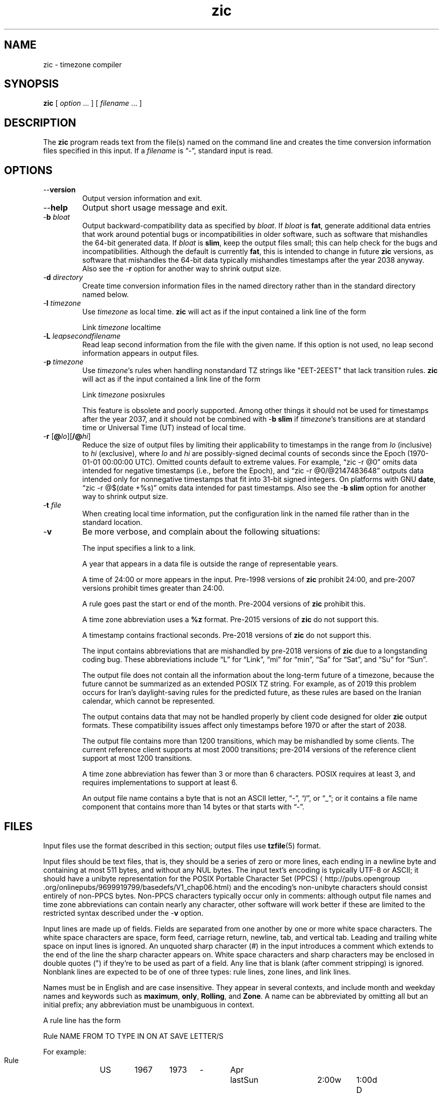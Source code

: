 .\" %%%LICENSE_START(PUBLIC_DOMAIN)
.\" This page is in the public domain
.\" %%%LICENSE_END
.\"
.TH zic 8 2020-08-13 "" "Linux System Administration"
.SH NAME
zic \- timezone compiler
.SH SYNOPSIS
.B zic
[
.I option
\&... ] [
.I filename
\&... ]
.SH DESCRIPTION
.ie '\(lq'' .ds lq \&"\"
.el .ds lq \(lq\"
.ie '\(rq'' .ds rq \&"\"
.el .ds rq \(rq\"
.de q
\\$3\*(lq\\$1\*(rq\\$2
..
.ie '\(la'' .ds < <
.el .ds < \(la
.ie '\(ra'' .ds > >
.el .ds > \(ra
.ie \n(.g \{\
.  ds : \:
.  ds - \f(CW-\fP
.\}
.el \{\
.  ds :
.  ds - \-
.\}
The
.B zic
program reads text from the file(s) named on the command line
and creates the time conversion information files specified in this input.
If a
.I filename
is
.q "\*-" ,
standard input is read.
.SH OPTIONS
.TP
.B "\*-\*-version"
Output version information and exit.
.TP
.B \*-\*-help
Output short usage message and exit.
.TP
.BI "\*-b " bloat
Output backward-compatibility data as specified by
.IR bloat .
If
.I bloat
is
.BR fat ,
generate additional data entries that work around potential bugs or
incompatibilities in older software, such as software that mishandles
the 64-bit generated data.
If
.I bloat
is
.BR slim ,
keep the output files small; this can help check for the bugs
and incompatibilities.
Although the default is currently
.BR fat ,
this is intended to change in future
.B zic
versions, as software that mishandles the 64-bit data typically
mishandles timestamps after the year 2038 anyway.
Also see the
.B \*-r
option for another way to shrink output size.
.TP
.BI "\*-d " directory
Create time conversion information files in the named directory rather than
in the standard directory named below.
.TP
.BI "\*-l " timezone
Use
.I timezone
as local time.
.B zic
will act as if the input contained a link line of the form
.sp
.ti +.5i
.ta \w'Link\0\0'u  +\w'\fItimezone\fP\0\0'u
Link	\fItimezone\fP		localtime
.TP
.BI "\*-L " leapsecondfilename
Read leap second information from the file with the given name.
If this option is not used,
no leap second information appears in output files.
.TP
.BI "\*-p " timezone
Use
.IR timezone 's
rules when handling nonstandard
TZ strings like "EET\*-2EEST" that lack transition rules.
.B zic
will act as if the input contained a link line of the form
.sp
.ti +.5i
Link	\fItimezone\fP		posixrules
.sp
This feature is obsolete and poorly supported.
Among other things it should not be used for timestamps after the year 2037,
and it should not be combined with
.B "\*-b slim"
if
.IR timezone 's
transitions are at standard time or Universal Time (UT) instead of local time.
.TP
.BR "\*-r " "[\fB@\fP\fIlo\fP][\fB/@\fP\fIhi\fP]"
Reduce the size of output files by limiting their applicability
to timestamps in the range from
.I lo
(inclusive) to
.I hi
(exclusive), where
.I lo
and
.I hi
are possibly-signed decimal counts of seconds since the Epoch
(1970-01-01 00:00:00 UTC).
Omitted counts default to extreme values.
For example,
.q "zic \*-r @0"
omits data intended for negative timestamps (i.e., before the Epoch), and
.q "zic \*-r @0/@2147483648"
outputs data intended only for nonnegative timestamps that fit into
31-bit signed integers.
On platforms with GNU
.BR date ,
.q "zic \-r @$(date +%s)"
omits data intended for past timestamps.
Also see the
.B "\*-b slim"
option for another way to shrink output size.
.TP
.BI "\*-t " file
When creating local time information, put the configuration link in
the named file rather than in the standard location.
.TP
.B \*-v
Be more verbose, and complain about the following situations:
.RS
.PP
The input specifies a link to a link.
.PP
A year that appears in a data file is outside the range
of representable years.
.PP
A time of 24:00 or more appears in the input.
Pre-1998 versions of
.B zic
prohibit 24:00, and pre-2007 versions prohibit times greater than 24:00.
.PP
A rule goes past the start or end of the month.
Pre-2004 versions of
.B zic
prohibit this.
.PP
A time zone abbreviation uses a
.B %z
format.
Pre-2015 versions of
.B zic
do not support this.
.PP
A timestamp contains fractional seconds.
Pre-2018 versions of
.B zic
do not support this.
.PP
The input contains abbreviations that are mishandled by pre-2018 versions of
.B zic
due to a longstanding coding bug.
These abbreviations include
.q L
for
.q Link ,
.q mi
for
.q min ,
.q Sa
for
.q Sat ,
and
.q Su
for
.q Sun .
.PP
The output file does not contain all the information about the
long-term future of a timezone, because the future cannot be summarized as
an extended POSIX TZ string.  For example, as of 2019 this problem
occurs for Iran's daylight-saving rules for the predicted future, as
these rules are based on the Iranian calendar, which cannot be
represented.
.PP
The output contains data that may not be handled properly by client
code designed for older
.B zic
output formats.  These compatibility issues affect only timestamps
before 1970 or after the start of 2038.
.PP
The output file contains more than 1200 transitions,
which may be mishandled by some clients.
The current reference client supports at most 2000 transitions;
pre-2014 versions of the reference client support at most 1200
transitions.
.PP
A time zone abbreviation has fewer than 3 or more than 6 characters.
POSIX requires at least 3, and requires implementations to support
at least 6.
.PP
An output file name contains a byte that is not an ASCII letter,
.q "\*-" ,
.q "/" ,
or
.q "_" ;
or it contains a file name component that contains more than 14 bytes
or that starts with
.q "\*-" .
.RE
.SH FILES
Input files use the format described in this section; output files use
.BR tzfile (5)
format.
.PP
Input files should be text files, that is, they should be a series of
zero or more lines, each ending in a newline byte and containing at
most 511 bytes, and without any NUL bytes.  The input text's encoding
is typically UTF-8 or ASCII; it should have a unibyte representation
for the POSIX Portable Character Set (PPCS)
\*<http://pubs\*:.opengroup\*:.org/\*:onlinepubs/\*:9699919799/\*:basedefs/\*:V1_chap06\*:.html\*>
and the encoding's non-unibyte characters should consist entirely of
non-PPCS bytes.  Non-PPCS characters typically occur only in comments:
although output file names and time zone abbreviations can contain
nearly any character, other software will work better if these are
limited to the restricted syntax described under the
.B \*-v
option.
.PP
Input lines are made up of fields.
Fields are separated from one another by one or more white space characters.
The white space characters are space, form feed, carriage return, newline,
tab, and vertical tab.
Leading and trailing white space on input lines is ignored.
An unquoted sharp character (#) in the input introduces a comment which extends
to the end of the line the sharp character appears on.
White space characters and sharp characters may be enclosed in double quotes
(") if they're to be used as part of a field.
Any line that is blank (after comment stripping) is ignored.
Nonblank lines are expected to be of one of three types:
rule lines, zone lines, and link lines.
.PP
Names must be in English and are case insensitive.
They appear in several contexts, and include month and weekday names
and keywords such as
.BR "maximum" ,
.BR "only" ,
.BR "Rolling" ,
and
.BR "Zone" .
A name can be abbreviated by omitting all but an initial prefix; any
abbreviation must be unambiguous in context.
.PP
A rule line has the form
.nf
.ti +.5i
.ta \w'Rule\0\0'u +\w'NAME\0\0'u +\w'FROM\0\0'u +\w'1973\0\0'u +\w'TYPE\0\0'u +\w'Apr\0\0'u +\w'lastSun\0\0'u +\w'2:00w\0\0'u +\w'1:00d\0\0'u
.sp
Rule	NAME	FROM	TO	TYPE	IN	ON	AT	SAVE	LETTER/S
.sp
For example:
.ti +.5i
.sp
Rule	US	1967	1973	\*-	Apr	lastSun	2:00w	1:00d	D
.sp
.fi
The fields that make up a rule line are:
.TP "\w'LETTER/S'u"
.B NAME
Gives the name of the rule set that contains this line.
The name must start with a character that is neither
an ASCII digit nor
.q \*-
nor
.q + .
To allow for future extensions,
an unquoted name should not contain characters from the set
.q !$%&'()*,/:;<=>?@[\e]\(ha\`{|}\[ti] .
.TP
.B FROM
Gives the first year in which the rule applies.
Any signed integer year can be supplied; the proleptic Gregorian calendar
is assumed, with year 0 preceding year 1.
The word
.B minimum
(or an abbreviation) means the indefinite past.
The word
.B maximum
(or an abbreviation) means the indefinite future.
Rules can describe times that are not representable as time values,
with the unrepresentable times ignored; this allows rules to be portable
among hosts with differing time value types.
.TP
.B TO
Gives the final year in which the rule applies.
In addition to
.B minimum
and
.B maximum
(as above),
the word
.B only
(or an abbreviation)
may be used to repeat the value of the
.B FROM
field.
.TP
.B TYPE
should be
.q \*-
and is present for compatibility with older versions of
.B zic
in which it could contain year types.
.TP
.B IN
Names the month in which the rule takes effect.
Month names may be abbreviated.
.TP
.B ON
Gives the day on which the rule takes effect.
Recognized forms include:
.nf
.in +.5i
.sp
.ta \w'Sun<=25\0\0'u
5	the fifth of the month
lastSun	the last Sunday in the month
lastMon	the last Monday in the month
Sun>=8	first Sunday on or after the eighth
Sun<=25	last Sunday on or before the 25th
.fi
.in -.5i
.sp
A weekday name (e.g.,
.BR "Sunday" )
or a weekday name preceded by
.q "last"
(e.g.,
.BR "lastSunday" )
may be abbreviated or spelled out in full.
There must be no white space characters within the
.B ON
field.
The
.q <=
and
.q >=
constructs can result in a day in the neighboring month;
for example, the IN-ON combination
.q "Oct Sun>=31"
stands for the first Sunday on or after October 31,
even if that Sunday occurs in November.
.TP
.B AT
Gives the time of day at which the rule takes effect,
relative to 00:00, the start of a calendar day.
Recognized forms include:
.nf
.in +.5i
.sp
.ta \w'00:19:32.13\0\0'u
2	time in hours
2:00	time in hours and minutes
01:28:14	time in hours, minutes, and seconds
00:19:32.13	time with fractional seconds
12:00	midday, 12 hours after 00:00
15:00	3 PM, 15 hours after 00:00
24:00	end of day, 24 hours after 00:00
260:00	260 hours after 00:00
\*-2:30	2.5 hours before 00:00
\*-	equivalent to 0
.fi
.in -.5i
.sp
Although
.B zic
rounds times to the nearest integer second
(breaking ties to the even integer), the fractions may be useful
to other applications requiring greater precision.
The source format does not specify any maximum precision.
Any of these forms may be followed by the letter
.B w
if the given time is local or
.q "wall clock"
time,
.B s
if the given time is standard time without any adjustment for daylight saving,
or
.B u
(or
.B g
or
.BR z )
if the given time is universal time;
in the absence of an indicator,
local (wall clock) time is assumed.
These forms ignore leap seconds; for example,
if a leap second occurs at 00:59:60 local time,
.q "1:00"
stands for 3601 seconds after local midnight instead of the usual 3600 seconds.
The intent is that a rule line describes the instants when a
clock/calendar set to the type of time specified in the
.B AT
field would show the specified date and time of day.
.TP
.B SAVE
Gives the amount of time to be added to local standard time when the rule is in
effect, and whether the resulting time is standard or daylight saving.
This field has the same format as the
.B AT
field
except with a different set of suffix letters:
.B s
for standard time and
.B d
for daylight saving time.
The suffix letter is typically omitted, and defaults to
.B s
if the offset is zero and to
.B d
otherwise.
Negative offsets are allowed; in Ireland, for example, daylight saving
time is observed in winter and has a negative offset relative to
Irish Standard Time.
The offset is merely added to standard time; for example,
.B zic
does not distinguish a 10:30 standard time plus an 0:30
.B SAVE
from a 10:00 standard time plus a 1:00
.BR SAVE .
.TP
.B LETTER/S
Gives the
.q "variable part"
(for example, the
.q "S"
or
.q "D"
in
.q "EST"
or
.q "EDT" )
of time zone abbreviations to be used when this rule is in effect.
If this field is
.q \*- ,
the variable part is null.
.PP
A zone line has the form
.sp
.nf
.ti +.5i
.ta \w'Zone\0\0'u +\w'Asia/Amman\0\0'u +\w'STDOFF\0\0'u +\w'Jordan\0\0'u +\w'FORMAT\0\0'u
Zone	NAME	STDOFF	RULES	FORMAT	[UNTIL]
.sp
For example:
.sp
.ti +.5i
Zone	Asia/Amman	2:00	Jordan	EE%sT	2017 Oct 27 01:00
.sp
.fi
The fields that make up a zone line are:
.TP "\w'STDOFF'u"
.B NAME
The name of the timezone.
This is the name used in creating the time conversion information file for the
timezone.
It should not contain a file name component
.q ".\&"
or
.q ".." ;
a file name component is a maximal substring that does not contain
.q "/" .
.TP
.B STDOFF
The amount of time to add to UT to get standard time,
without any adjustment for daylight saving.
This field has the same format as the
.B AT
and
.B SAVE
fields of rule lines;
begin the field with a minus sign if time must be subtracted from UT.
.TP
.B RULES
The name of the rules that apply in the timezone or,
alternatively, a field in the same format as a rule-line SAVE column,
giving of the amount of time to be added to local standard time
effect, and whether the resulting time is standard or daylight saving.
If this field is
.B \*-
then standard time always applies.
When an amount of time is given, only the sum of standard time and
this amount matters.
.TP
.B FORMAT
The format for time zone abbreviations.
The pair of characters
.B %s
is used to show where the
.q "variable part"
of the time zone abbreviation goes.
Alternatively, a format can use the pair of characters
.B %z
to stand for the UT offset in the form
.RI \(+- hh ,
.RI \(+- hhmm ,
or
.RI \(+- hhmmss ,
using the shortest form that does not lose information, where
.IR hh ,
.IR mm ,
and
.I ss
are the hours, minutes, and seconds east (+) or west (\(mi) of UT.
Alternatively,
a slash (/)
separates standard and daylight abbreviations.
To conform to POSIX, a time zone abbreviation should contain only
alphanumeric ASCII characters,
.q "+"
and
.q "\*-".
.TP
.B UNTIL
The time at which the UT offset or the rule(s) change for a location.
It takes the form of one to four fields YEAR [MONTH [DAY [TIME]]].
If this is specified,
the time zone information is generated from the given UT offset
and rule change until the time specified, which is interpreted using
the rules in effect just before the transition.
The month, day, and time of day have the same format as the IN, ON, and AT
fields of a rule; trailing fields can be omitted, and default to the
earliest possible value for the missing fields.
.IP
The next line must be a
.q "continuation"
line; this has the same form as a zone line except that the
string
.q "Zone"
and the name are omitted, as the continuation line will
place information starting at the time specified as the
.q "until"
information in the previous line in the file used by the previous line.
Continuation lines may contain
.q "until"
information, just as zone lines do, indicating that the next line is a further
continuation.
.PP
If a zone changes at the same instant that a rule would otherwise take
effect in the earlier zone or continuation line, the rule is ignored.
A zone or continuation line
.I L
with a named rule set starts with standard time by default:
that is, any of
.IR L 's
timestamps preceding
.IR L 's
earliest rule use the rule in effect after
.IR L 's
first transition into standard time.
In a single zone it is an error if two rules take effect at the same
instant, or if two zone changes take effect at the same instant.
.PP
A link line has the form
.sp
.nf
.ti +.5i
.ta \w'Link\0\0'u +\w'Europe/Istanbul\0\0'u
Link	TARGET	LINK-NAME
.sp
For example:
.sp
.ti +.5i
Link	Europe/Istanbul	Asia/Istanbul
.sp
.fi
The
.B TARGET
field should appear as the
.B NAME
field in some zone line.
The
.B LINK-NAME
field is used as an alternative name for that zone;
it has the same syntax as a zone line's
.B NAME
field.
.PP
Except for continuation lines,
lines may appear in any order in the input.
However, the behavior is unspecified if multiple zone or link lines
define the same name, or if the source of one link line is the target
of another.
.PP
The file that describes leap seconds can have leap lines and an
expiration line.
Leap lines have the following form:
.nf
.ti +.5i
.ta \w'Leap\0\0'u +\w'YEAR\0\0'u +\w'MONTH\0\0'u +\w'DAY\0\0'u +\w'HH:MM:SS\0\0'u +\w'CORR\0\0'u
.sp
Leap	YEAR	MONTH	DAY	HH:MM:SS	CORR	R/S
.sp
For example:
.ti +.5i
.sp
Leap	2016	Dec	31	23:59:60	+	S
.sp
.fi
The
.BR YEAR ,
.BR MONTH ,
.BR DAY ,
and
.B HH:MM:SS
fields tell when the leap second happened.
The
.B CORR
field
should be
.q "+"
if a second was added
or
.q "\*-"
if a second was skipped.
The
.B R/S
field
should be (an abbreviation of)
.q "Stationary"
if the leap second time given by the other fields should be interpreted as UTC
or
(an abbreviation of)
.q "Rolling"
if the leap second time given by the other fields should be interpreted as
local (wall clock) time.
.PP
The expiration line, if present, has the form:
.nf
.ti +.5i
.ta \w'Expires\0\0'u +\w'YEAR\0\0'u +\w'MONTH\0\0'u +\w'DAY\0\0'u
.sp
Expires	YEAR	MONTH	DAY	HH:MM:SS
.sp
For example:
.ti +.5i
.sp
Expires	2020	Dec	28	00:00:00
.sp
.fi
The
.BR YEAR ,
.BR MONTH ,
.BR DAY ,
and
.B HH:MM:SS
fields give the expiration timestamp in UTC for the leap second table;
.B zic
outputs this expiration timestamp by truncating the end of the output
file to the timestamp.
If there is no expiration line,
.B zic
also accepts a comment
.q "#expires \fIE\fP ...\&"
where
.I E
is the expiration timestamp as a decimal integer count of seconds
since the Epoch, not counting leap seconds.
However, the
.q "#expires"
comment is an obsolescent feature,
and the leap second file should use an expiration line
instead of relying on a comment.
.SH "EXTENDED EXAMPLE"
Here is an extended example of
.B zic
input, intended to illustrate many of its features.
In this example, the EU rules are for the European Union
and for its predecessor organization, the European Communities.
.br
.ne 22
.nf
.in +2m
.ta \w'# Rule\0\0'u +\w'NAME\0\0'u +\w'FROM\0\0'u +\w'1973\0\0'u +\w'TYPE\0\0'u +\w'Apr\0\0'u +\w'lastSun\0\0'u +\w'2:00\0\0'u +\w'SAVE\0\0'u
.sp
# Rule	NAME	FROM	TO	TYPE	IN	ON	AT	SAVE	LETTER/S
Rule	Swiss	1941	1942	\*-	May	Mon>=1	1:00	1:00	S
Rule	Swiss	1941	1942	\*-	Oct	Mon>=1	2:00	0	\*-
.sp .5
Rule	EU	1977	1980	\*-	Apr	Sun>=1	1:00u	1:00	S
Rule	EU	1977	only	\*-	Sep	lastSun	1:00u	0	\*-
Rule	EU	1978	only	\*-	Oct	 1	1:00u	0	\*-
Rule	EU	1979	1995	\*-	Sep	lastSun	1:00u	0	\*-
Rule	EU	1981	max	\*-	Mar	lastSun	1:00u	1:00	S
Rule	EU	1996	max	\*-	Oct	lastSun	1:00u	0	\*-
.sp
.ta \w'# Zone\0\0'u +\w'Europe/Zurich\0\0'u +\w'0:29:45.50\0\0'u +\w'RULES\0\0'u +\w'FORMAT\0\0'u
# Zone	NAME	STDOFF	RULES	FORMAT	[UNTIL]
Zone	Europe/Zurich	0:34:08	\*-	LMT	1853 Jul 16
		0:29:45.50	\*-	BMT	1894 Jun
		1:00	Swiss	CE%sT	1981
		1:00	EU	CE%sT
.sp
Link	Europe/Zurich	Europe/Vaduz
.sp
.in
.fi
In this example, the timezone is named Europe/Zurich but it has an alias
as Europe/Vaduz.  This example says that Zurich was 34 minutes and 8
seconds east of UT until 1853-07-16 at 00:00, when the legal offset
was changed to
.ds o 7 degrees 26 minutes 22.50 seconds
.if \n(.g .if c \(de .if c \(fm .if c \(sd .ds o 7\(de\|26\(fm\|22.50\(sd
\*o,
which works out to 0:29:45.50;
.B zic
treats this by rounding it to 0:29:46.
After 1894-06-01 at 00:00 the UT offset became one hour
and Swiss daylight saving rules (defined with lines beginning with
.q "Rule Swiss")
apply.  From 1981 to the present, EU daylight saving rules have
applied, and the UTC offset has remained at one hour.
.PP
In 1941 and 1942, daylight saving time applied from the first Monday
in May at 01:00 to the first Monday in October at 02:00.
The pre-1981 EU daylight-saving rules have no effect
here, but are included for completeness.  Since 1981, daylight
saving has begun on the last Sunday in March at 01:00 UTC.
Until 1995 it ended the last Sunday in September at 01:00 UTC,
but this changed to the last Sunday in October starting in 1996.
.PP
For purposes of display,
.q "LMT"
and
.q "BMT"
were initially used, respectively.  Since
Swiss rules and later EU rules were applied, the time zone abbreviation
has been CET for standard time and CEST for daylight saving
time.
.SH FILES
.TP
.I /etc/localtime
Default local timezone file.
.TP
.I /usr/share/zoneinfo
Default timezone information directory.
.SH NOTES
For areas with more than two types of local time,
you may need to use local standard time in the
.B AT
field of the earliest transition time's rule to ensure that
the earliest transition time recorded in the compiled file is correct.
.PP
If,
for a particular timezone,
a clock advance caused by the start of daylight saving
coincides with and is equal to
a clock retreat caused by a change in UT offset,
.B zic
produces a single transition to daylight saving at the new UT offset
without any change in local (wall clock) time.
To get separate transitions
use multiple zone continuation lines
specifying transition instants using universal time.
.SH SEE ALSO
.BR tzfile (5),
.BR zdump (8)
.\" This file is in the public domain, so clarified as of
.\" 2009-05-17 by Arthur David Olson.
